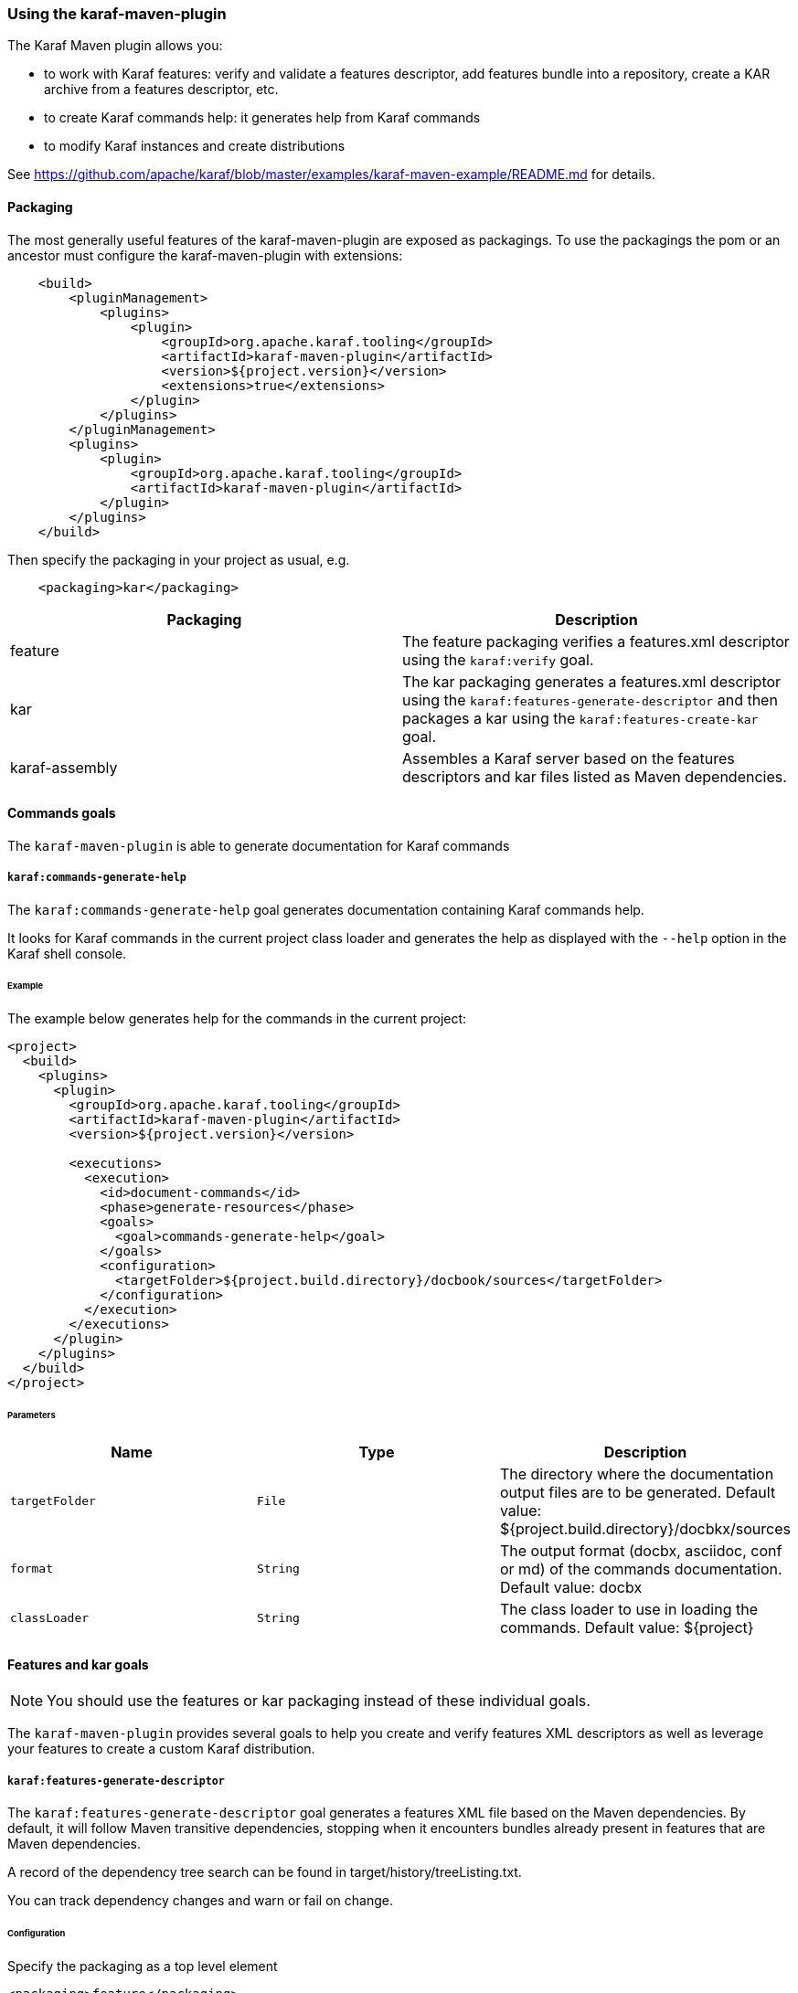 //
// Licensed under the Apache License, Version 2.0 (the "License");
// you may not use this file except in compliance with the License.
// You may obtain a copy of the License at
//
//      http://www.apache.org/licenses/LICENSE-2.0
//
// Unless required by applicable law or agreed to in writing, software
// distributed under the License is distributed on an "AS IS" BASIS,
// WITHOUT WARRANTIES OR CONDITIONS OF ANY KIND, either express or implied.
// See the License for the specific language governing permissions and
// limitations under the License.
//

=== Using the karaf-maven-plugin

The Karaf Maven plugin allows you:

* to work with Karaf features: verify and validate a features descriptor, add features bundle into a repository, create a KAR archive from a features descriptor, etc.
* to create Karaf commands help: it generates help from Karaf commands
* to modify Karaf instances and create distributions

See https://github.com/apache/karaf/blob/master/examples/karaf-maven-example/README.md for details.

==== Packaging

The most generally useful features of the karaf-maven-plugin are exposed as packagings.  To use the packagings the pom or an ancestor must configure the karaf-maven-plugin with extensions:

----
    <build>
        <pluginManagement>
            <plugins>
                <plugin>
                    <groupId>org.apache.karaf.tooling</groupId>
                    <artifactId>karaf-maven-plugin</artifactId>
                    <version>${project.version}</version>
                    <extensions>true</extensions>
                </plugin>
            </plugins>
        </pluginManagement>
        <plugins>
            <plugin>
                <groupId>org.apache.karaf.tooling</groupId>
                <artifactId>karaf-maven-plugin</artifactId>
            </plugin>
        </plugins>
    </build>
----

Then specify the packaging in your project as usual, e.g.

----
    <packaging>kar</packaging>
----

|===
|Packaging |Description

|feature
|The feature packaging verifies a features.xml descriptor using the `karaf:verify` goal.

|kar
|The kar packaging generates a features.xml descriptor using the `karaf:features-generate-descriptor` and then packages a kar using the `karaf:features-create-kar` goal.

|karaf-assembly
|Assembles a Karaf server based on the features descriptors and kar files listed as Maven dependencies.
|===

==== Commands goals

The `karaf-maven-plugin` is able to generate documentation for Karaf commands

===== `karaf:commands-generate-help`

The `karaf:commands-generate-help` goal generates documentation containing Karaf commands help.

It looks for Karaf commands in the current project class loader and generates the help as displayed with the `--help`
option in the Karaf shell console.

====== Example

The example below generates help for the commands in the current project:

----
<project>
  <build>
    <plugins>
      <plugin>
        <groupId>org.apache.karaf.tooling</groupId>
        <artifactId>karaf-maven-plugin</artifactId>
        <version>${project.version}</version>

        <executions>
          <execution>
            <id>document-commands</id>
            <phase>generate-resources</phase>
            <goals>
              <goal>commands-generate-help</goal>
            </goals>
            <configuration>
              <targetFolder>${project.build.directory}/docbook/sources</targetFolder>
            </configuration>
          </execution>
        </executions>
      </plugin>
    </plugins>
  </build>
</project>
----

====== Parameters

|===
|Name |Type |Description

|`targetFolder`
|`File`
|The directory where the documentation output files are to be generated. Default value: ${project.build.directory}/docbkx/sources

|`format`
|`String`
|The output format (docbx, asciidoc, conf or md) of the commands documentation. Default value: docbx

|`classLoader`
|`String`
|The class loader to use in loading the commands. Default value: ${project}
|===

==== Features and kar goals

[NOTE]
====
You should use the features or kar packaging instead of these individual goals.
====

The `karaf-maven-plugin` provides several goals to help you create and verify features XML descriptors as well as leverage your features to create a custom Karaf distribution.

===== `karaf:features-generate-descriptor`

The `karaf:features-generate-descriptor` goal generates a features XML file based on the Maven dependencies.
By default, it will follow Maven transitive dependencies, stopping when it encounters bundles already present in features that are Maven dependencies.

A record of the dependency tree search can be found in target/history/treeListing.txt.

You can track dependency changes and warn or fail on change.

====== Configuration

Specify the packaging as a top level element

----
<packaging>feature</packaging>
----

You can supply a feature descriptor to extend in `src/main/feature/feature.xml`.

|===
|Parameter Name |Type |Description

|aggregateFeatures
|boolean (false)
|Specifies processing of feature repositories that are (transitive) Maven dependencies.
If false, all features in these repositories become dependencies of the generated feature.
If true, all features in these repositories are copied into the generated feature repository.

|startLevel
|int
|The start level for the bundles determined from Maven dependencies.
This can be overridden by specifying the bundle in the source feature.xml with the desired startlevel.

|includeTransitiveDependency
|boolean (true)
|Whether to follow Maven transitive dependencies.

|checkDependencyChange
|boolean (false)
|Whether to record dependencies in `src/main/history/dependencies.xml` for change tracking.

|warnOnDependencyChange
|boolean (false)
|whether to fail on changed dependencies (false, default) or warn in the build output (true).

|logDependencyChanges
|boolean (false)
|If true, added and removed dependencies are shown in `target/history`.

|overwriteChangedDependencies
|boolean (false)
|If true, the `src/main/history/dependencies.xml` file will be overwritten if it has changed.

|markRuntimeScopeAsDependency
|boolean (true)
|Whether to mark dependencies' in the `runtime` scope with `dependency="true"`.

|markTransitiveAsDependency
|boolean (false)
|Whether to mark transitive dependencies' with `dependency="true"`.
|If true, the `src/main/history/dependencies.xml` file will be overwritten if it has changed.
|===

====== Example

----
<project>
...
  <packaging>feature</packaging>
  <dependencies>
    <dependency>
      <groupId>org.apache</groupId>
      <artifactId>bundle1</artifactId>
      <version>1.0</version>
    </dependency>
  </dependencies>
  <build>
    <plugins>
      <plugin>
        <groupId>org.apache.karaf.tooling</groupId>
        <artifactId>karaf-maven-plugin</artifactId>
        <version>${project.version}</version>
        <extensions>true</extensions>
        <configuration>
          <enableGeneration>true</enableGeneration>
        </configuration>
        <executions>
          <execution>
            <id>generate-features-file</id>
            <phase>generate-resources</phase>
            <goals>
              <goal>features-generate-descriptor</goal>
            </goals>
          </execution>
        </executions>
      </plugin>
    </plugins>
  </build>
</project>
----

===== `karaf:verify`

Except in unusual circumstances, use the `<packaging>feature</packaging>` to run this goal.

The `karaf:verify` goal verifies and validates a features XML descriptor by checking if all the required imports
for the bundles defined in the features can be matched to a provided export.

By default, the plugin tries to add the Karaf core features (standard and enterprise) in the repositories set.
It means that it's not required to explicitly define the Karaf features descriptor in the repository section of
your features descriptor.

====== Example

The example below validates the features defined in the `target/features.xml` by checking all the imports and exports.
It reads the definition for the packages that are exported by the system bundle from the `src/main/resources/config.properties` file.

----
<project>
  <build>
    <plugins>
      <plugin>
        <groupId>org.apache.karaf.tooling</groupId>
        <artifactId>karaf-maven-plugin</artifactId>
        <configuration>
        </configuration>
        <executions>
          <execution>
            <id>verify</id>
            <phase>process-resources</phase>
            <goals>
              <goal>verify</goal>
            </goals>
            <configuration>
              <descriptors>
                <descriptor>mvn:org.apache.karaf.features/framework/4.0.4/xml/features</descriptor>
                <descriptor>file:${project.build.directory}/feature/feature.xml</descriptor>
              </descriptors>
              <distribution>org.apache.karaf.features:framework</distribution>
              <javase>1.8</javase>
              <framework>
                <feature>framework</feature>
              </framework>
            </configuration>
          </execution>
        </executions>
      </plugin>
    </plugins>
  </build>
</project>
----

====== Parameters

|===
|Name |Type |Description

|`descriptors`
|`String[]`
|The list of features XML repositories to use for the verify

|`features`
|`String[]`
|The list of features to verify. If not specified, all features in the descriptors will be verified.

|`framework`
|`String[]`
|The features providing the Karaf framework (optional)

|`javase`
|`String`
|The Java version to use for the verify

|===

===== `karaf:features-add-to-repository`

Consider using the karaf-assembly packaging which makes it easy to assemble a custom distribution in one step instead
of this individual goal.

The `karaf:features-add-to-repository` goal adds all the required bundles for a given set of features into directory.
You can use this goal to create a `/system` directory for building your own Karaf-based distribution.

By default, the Karaf core features descriptors (standard and enterprise) are automatically included in the descriptors set.

====== Example

The example below copies the bundles for the `spring` and `war` features defined in the Karaf features XML descriptor
into the `target/features-repo` directory.

----
<project>
  <build>
    <plugins>
      <plugin>
        <groupId>org.apache.karaf.tooling</groupId>
        <artifactId>karaf-maven-plugin</artifactId>
        <version>${project.version}</version>

        <executions>
          <execution>
            <id>features-add-to-repo</id>
            <phase>generate-resources</phase>
            <goals>
              <goal>features-add-to-repository</goal>
            </goals>
            <configuration>
              <descriptors>
                <descriptor>mvn:org.apache.karaf.features/standard/4.0.0/xml/features</descriptor>
                <descriptor>mvn:my.groupid/my.artifactid/1.0.0/xml/features</descriptor>
              </descriptors>
              <features>
                <feature>spring</feature>
                <feature>war</feature>
                <feature>my</feature>
              </features>
              <repository>target/features-repo</repository>
            </configuration>
          </execution>
        </executions>
      </plugin>
    </plugins>
  </build>
</project>
----

====== Parameters

|===
|Name |Type |Description

|`descriptors`
|`String[]`
|List of features XML descriptors where the features are defined

|`features`
|`String[]`
|List of features that bundles should be copied to the repository directory

|`repository`
|`File`
|The directory where the bundles will be copied by the plugin goal

|`overridesURI`
|`String`
|The location of an overrides.properties file to use while generating the repository.  Properties will _not_ be interpolated.

|`timestampedSnapshot`
|`boolean`
|For SNAPSHOT artifacts, if false we use the base version (foo-1.0-SNAPSHOT), else we use the timestamped version (foo-1.0-2019xxxx). Default value: false
|===

===== `karaf:create-kar`

[NOTE]
====
Except in unusual circumstances, use the `<packaging>kar</packaging>` to run this goal.
====

The `karaf:kar` goal assembles a KAR archive from a features XML descriptor file, normally generated in the same project
with the `karaf:features-generate-descriptor` goal.

There are two important directories in a kar:

* `repository/`  contains a Maven structured repository of artifacts to be copied into the Karaf repository.
The features descriptor and all the bundles mentioned in it are installed in this directory.
* `resources/` contains other resources to be copied over the Karaf installation.

Everything in `target/classes` is copied into the kar.
Therefore resources you want installed into Karaf need to be in e.g. `src/main/resources/resources`.
This choice is so other resources such as legal files from the maven-remote-resources-plugin can be included under
META-INF in the kar, without getting installed into Karaf.

====== Example

----
<project>
...
  <packaging>kar</packaging>
  <build>
    <plugins>
      <plugin>
        <groupId>org.apache.karaf.tooling</groupId>
        <artifactId>karaf-maven-plugin</artifactId>
        <version>${project.version}</version>
        <extensions>true</extensions>
        <!-- There is no useful configuration for the kar mojo. The features-generate-descriptor mojo configuration may be useful -->
      </plugin>
    </plugins>
  </build>
</project>
----

===== `karaf:install-kar`

==== Instances and distributions goals

The `karaf-maven-plugin` helps you to build custom Karaf distributions or archives existing Karaf instances:

===== `karaf:assembly`

[NOTE]
====
This goal is run as part of the karaf-assembly packaging.
====

The `karaf:assembly` goal creates a Karaf instance (assembly) filesystem using the Maven dependencies and a provided configuration.

====== Example

----
    ...
    <packaging>karaf-assembly</packaging>
    ...
    <dependencies>
        <dependency>
            <groupId>org.apache.karaf.features</groupId>
            <artifactId>framework</artifactId>
            <type>kar</type>
        </dependency>
        <dependency>
            <groupId>org.apache.karaf.features</groupId>
            <artifactId>standard</artifactId>
            <classifier>features</classifier>
            <type>xml</type>
            <scope>runtime</scope>
        </dependency>
    </dependencies>

    <build>
        <plugins>
            <plugin>
                <groupId>org.apache.karaf.tooling</groupId>
                <artifactId>karaf-maven-plugin</artifactId>
                <extensions>true</extensions>
                <configuration>
                    <finalName>${project.artifactId}</finalName>
                    <installedBundles>
                        <installedBundle>${additional.bundle}</installedBundle>
                    </installedBundles>
                    <firstStageBootFeatures>
                        <feature>ssh</feature>
                    </firstStageBootFeatures>
                    <bootFeatures>
                        <feature>bundle</feature>
                        <feature>config</feature>
                        <feature>diagnostic</feature>
                        <feature>feature</feature>
                        <feature>jaas</feature>
                        <feature>shell</feature>
                        <feature>log</feature>
                        <feature>management</feature>
                        <feature>package</feature>
                        <feature>shell-compat</feature>
                        <feature>system</feature>
                        <feature>wrap</feature>
                    </bootFeatures>
                </configuration>
            </plugin>
        </plugins>
    </build>
----

By default, the generated Karaf instance is a dynamic distribution (it's started with default set of resources and then you can deploy new applications in this instance).

It's also possible to generate a Karaf instance as a static distribution (kind of immutable):

----
    <dependencies>
        <dependency>
            <groupId>org.apache.karaf.features</groupId>
            <artifactId>static</artifactId>
            <type>kar</type>
        </dependency>
        <dependency>
            <groupId>org.apache.karaf.features</groupId>
            <artifactId>standard</artifactId>
            <classifier>features</classifier>
            <type>xml</type>
        </dependency>
        <dependency>
            <groupId>org.apache.karaf.services</groupId>
            <artifactId>org.apache.karaf.services.staticcm</artifactId>
        </dependency>
    </dependencies>

    <build>
        <plugins>
            <plugin>
                <groupId>org.apache.karaf.tooling</groupId>
                <artifactId>karaf-maven-plugin</artifactId>
                <extensions>true</extensions>
                <configuration>
                    <startupFeatures>
                        <startupFeature>static-framework</startupFeature>
                        <startupFeature>scr</startupFeature>
                        <startupFeature>http-whiteboard</startupFeature>
                    </startupFeatures>
                    <framework>static</framework>
                    <useReferenceUrls>true</useReferenceUrls>
                    <environment>static</environment>
                </configuration>
            </plugin>
        </plugins>
    </build>
----

====== Parameters

|===
|Name |Type |Description

|`sourceDirectory`
|`File`
| Base directory used to overwrite resources in generated assembly after the build (resource directory). Default value: ${project.basedir}/src/main/resources/assembly

|`workDirectory`
|`File`
|Base directory used to copy the resources during the build (working directory). Default value: ${project.build.directory}/assembly

|`featuresProcessing`
|`File`
|Optional location for custom features processing XML configuration (`etc/org.apache.karaf.features.cfg`). Default value: null

|`installAllFeaturesByDefault`
|`Boolean`
|For given stage (startup, boot, install) if there are no stage-specific features and profiles, all features from stage-specific repositories will be used. Default value: true

|`environment`
|`String`
|An environment identifier that may be used to select different variant of PID configuration file, e.g., `org.ops4j.pax.url.mvn.cfg#docker`. Default value: null

|`framework`
|`String[]`
|The features providing the Karaf framework (optional)

|`javase`
|`String`
|The Java version to use for the verify

|`defaultStartLevel`
|`int`
|Default start level for bundles in features that don't specify it. Default value: 30

|`startupRepositories`
|`List<String>`
|List of compile-scope features XML files to be used in startup stage (etc/startup.properties).

|`bootRepositories`
|`List<String>`
|List of runtime-scope features XML files to be used in boot stage (etc/org.apache.karaf.features.cfg)

|`installedRepositories`
|`List<String>`
|List of provided-scope features XML files to be used in install stage

|`blacklistedRepositories`
|`List<String>`
|List of blacklisted repository URIs. Blacklisted URI may use globs and version ranges.

|`startupFeatures`
|`List<String>`
|List of features from compile-scope features XML files and KARs to be installed into system repo and listed in etc/startup.properties.

|`firstStageBootFeatures`
|`List<String>`
|List of features from runtime-scope features XML files and KARs to be installed into system repo and listed in featuresBoot property in etc/org.apache.karaf.features.cfg.These will be installed before bootFeatures. They will be wrapped in parentheses in featuresBoot.

|`bootFeatures`
|`List<String>`
|List of features from runtime-scope features XML files and KARs to be installed into system repo and listed in featuresBoot property in etc/org.apache.karaf.features.cfg

|`installedFeatures`
|`List<String>`
|List of features from provided-scope features XML files and KARs to be installed into system repo and not mentioned elsewhere.

|`blacklistedFeatures`
|`List<String>`
|List of feature blacklisting clauses. Each clause is in one of the formats (feature-name, feature-name;range=version-or-range, feature-name/version-or-range

|`startupBundles`
|`List<String>`
|List of compile-scope bundles added to etc/startup.properties

|`bootBundles`
|`List<String>`
|List of runtime-scope bundles wrapped in special feature added to featuresBoot property in etc/org.apache.karaf.features.cfg

|`installedBundles`
|`List<String>`
|List of provided-scope bundles added to system repo

|`blacklistedBundles`
|`List<String>`
|List of blacklisted bundle URIs. Blacklisted URI may use globs and version ranges.

|`profilesUris`
|`List<String>`
|List of profile URIs to use

|`startupProfiles`
|`List<String>`
|List of profiles names to load from configured `profilesUris` and use as startup profiles.

|`bootProfiles`
|`List<String>`
|List of profiles names to load from configured `profilesUris` and use as boot profiles.

|`installedProfiles`
|`List<String>`
|List of profiles names to load from configured `profilesUris` and use as installed profiles.

|`blacklistedProfiles`
|`List<String>`
|List of blacklisted profile names (possibly using `*` glob).

|`writeProfiles`
|`boolean`
|When assembly custom distribution, we can include generated and added profiles in the distribution itself, in `${karaf.etc}/profiles` directory. Default value: false

|`generateConsistencyReport`
|`String`
|When assembly custom distribution, we can also generate an XML/XSLT report with the summary of bundles. This parameter specifies target directory, to which `bundle-report.xml` and `bundle-report-full.xml` (along with XSLT stylesheet) will be written.

|`consistencyReportProjectName`
|`String`
|When generating consistency report, we can specify project name. Default value: Apache Karaf

|`consistencyReportProjectVersion`
|`String`
|When generating consistency report, we can specify project version. Default value: ${project.version}
|===

===== `karaf:archive`

[NOTE]
====
This goal is run as part of the karaf-assembly packaging.
====

The `karaf:archive` goal packages a Karaf instance archive from a given assembled instance.

Both tar.gz and zip formats are generated in the destination folder.

====== Example

The example below create archives for the given Karaf instance:

----
<project>
  <build>
    <plugins>
      <plugin>
        <groupId>org.apache.karaf.tooling</groupId>
        <artifactId>karaf-maven-plugin</artifactId>
        <version>${project.version}</version>
          <executions>
            <execution>
              <id>generate</id>
              <phase>package</phase>
              <goals>
                <goal>archive</goal>
              </goals>
              <configuration>
                <destDir>${project.build.directory}</destDir>
                <targetServerDirectory>${project.build.directory}/assembly</targetServerDirectory>
                <targetFile>${project.file}</targetFile>
              </configuration>
            </execution>
          </executions>
        </plugin>
    </plugins>
  </build>
</project>
----

====== Parameters

|===
|Name |Type |Description

|`destDir`
|`File`
| The target directory of the project. Default value: ${project.build.directory}

|`targetServerDirectory`
|`File`
|The location of the server repository. Default value: ${project.build.directory}/assembly

|`pathPrefix`
|`String`
|Path prefix of files in the created archive. Default value: ${project.artifactId}-${project.version}

|`usePathPrefix`
|`boolean`
|Use a path prefix of files in the created archive. Default value: false

|`targetFile`
|`File`
|The target file to set as the project's artifact. Default value: ${project.artifactId}-${project.version}

|`archiveZip`
|`Boolean`
|Switches creation of *.zip artifact on or off. Default value: true

|`archiveTarGz`
|`Boolean`
|Switches creation of *.tar.gz artifact on or off. Default value: true

|`attach`
|`boolean`
|Whether to attach the resulting assembly to the project as an artifact. Default value: true

|`classifier`
|`String`
|If supplied, the classifier for the artifact when attached.

|`useSymLinks`
|`boolean`
|Use symbolic links in tar.gz or zip archives. Symbolic links are not very well supported by windows Platform. At least, is does not work on WinXP + NTFS, so do not include them for now. Default value: false
|===

==== Run, client, deploy goals

These goals allows you to run Karaf via Maven or interact with a running instance.

===== `karaf:run`

`karaf:run` goal runs a Karaf instance from Maven.

It can use the current project if it's a bundle to directly deploy the project artifact in the running Karaf instance.

====== Example

----
    <build>
        <plugins>
            <plugin>
                <groupId>org.apache.karaf.tooling</groupId>
                <artifactId>karaf-maven-plugin</artifactId>
                <executions>
                    <execution>
                        <id>run</id>
                        <goals>
                            <goal>run</goal>
                        </goals>
                        <configuration>
                            <karafDistribution>mvn:org.apache.karaf/apache-karaf/4.2.4/zip</karafDistribution>
                            <keepRunning>false</keepRunning>
                            <deployProjectArtifact>false</deployProjectArtifact>
                        </configuration>
                    </execution>
                </executions>
            </plugin>
        </plugins>
    </build>
----

====== Parameters

|===
|Name |Type |Description

|`karafDirectory`
|`File`
|Directory containing Karaf container base directory. Default value: ${project.build.directory}/karaf

|`karafDistribution`
|`File`
|Location where to download the Karaf distribution. Default value: mvn:org.apache.karaf/apache-karaf/LATEST/zip

|`deployProjectArtifact`
|`boolean`
|Define if the project artifact should be deployed in the started container or not. Default value: true

|`featureRepositories`
|`String[]`
|A list of URLs referencing feature repositories that will be added to the karaf instance started by this goal.

|`featuresToInstall`
|`String`
|Comma-separated list of features to install.

|`keepRunning`
|`boolean`
|Define if the Karaf container keep running or stop just after the goal execution. Default value: true

|`startSsh`
|`boolean`
|Define if the Karaf embedded sshd should be started or not. Default value: false
|===

===== `karaf:client`

The `karaf:client` interacts with a running Karaf instance directly from Maven via SSH.

====== Example

----
<execution>
    <id>client</id>
    <goals>
        <goal>client</goal>
    <goals>
    <configuration>
        <commands>
            <command>
                <rank>1</rank>
                <command>feature:install foo</command>
            </command>
        </commands>
    </configuration>
</execution>
----

====== Parameters

|===
|Name |Type |Description

|`port`
|`int`
|SSH port of the running Karaf instance. Default value: 8101

|`host`
|`String`
|Hostname or IP address of the running Karaf instance. Default value: localhost

|`user`
|`String`
|The username to connect to the running Karaf instance. Default value: karaf

|`password`
|`String`
|The password to connect to the running Karaf instance. Default value: karaf

|`keyFile`
|`File`
|The key file to use to connect to the running Karaf instance.

|`attempts`
|`int`
|The number of attempts to connect to the running Karaf instance. Default value: 0

|`delay`
|`int`
|The delay (in second) to wait before trying to connect to the Karaf instance. Default value: 2

|`commands`
|`List<CommandDescriptor>`
|The list of the commands to execute on the running Karaf instance.

|`scripts`
|`List<ScriptDescriptor>`
|The list of the scripts to execute on the running Karaf instance.

|`skip`
|`boolean`
|Skip or not the execution of the client goal execution. Default value: false
|===

===== `karaf:deploy`

The `karaf:deploy` goal allows you to deploy bundles on a running Karaf instance (via SSH or JMX).

===== Example

----
<execution>
    <id>deploy</id>
    <goals>
        <goal>deploy</goal>
    <goals>
    <configuration>
        <useProjectArtifact>true</useProjectArtifact>
    </configuration>
</execution>
----

===== Parameters

|===
|Name |Type |Description

|`port`
|`int`
|SSH port of the running Karaf instance. Default value: 8101

|`host`
|`String`
|Hostname or IP address of the running Karaf instance. Default value: localhost

|`user`
|`String`
|The username to connect to the running Karaf instance. Default value: karaf

|`password`
|`String`
|The password to connect to the running Karaf instance. Default value: karaf

|`keyFile`
|`File`
|The key file to use to connect to the running Karaf instance.

|`attempts`
|`int`
|The number of attempts to connect to the running Karaf instance. Default value: 0

|`delay`
|`int`
|The delay (in second) to wait before trying to connect to the Karaf instance. Default value: 2

|`instance`
|`String`
|Name of the Karaf instance. Default value: karaf-root

|`useSsh`
|`boolean`
| Define if the deployment is done via SSH or via JMX. Default value: false

|`useProjectArtifact`
|`boolean`
|Define if deploy uses the current Maven project artifact (in the case of the project is a bundle project). Default value: true

|`artifactLocations`
|`List<String>`
|The list of bundle locations (mvn, http, file, ... URLs) to deploy.
|===

==== Dockerfile, Docker

The Karaf Maven plugin is also able to generate Dockerfile and eventually interact with a local Docker daemon.

===== Dockerfile

The `karaf:dockerfile` goal creates a ready to use Dockerfile for a given Karaf distribution/assembly.

====== Example

----
<execution>
    <id>dockerfile</id>
    <goals>
        <goal>dockerfile</goal>
    </goals>
</execution>
----

====== Parameters

|===
|Name |Type |Description

|`destDir`
|`File`
|The directory where the Dockerfile is generated. Default value: ${project.build.directory}

|`assembly`
|`File`
|The directory containing the Karaf assembly (as generated by `karaf:assembly`). Default value: ${project.build.directory}/assembly
|===

===== Docker

The `karaf:docker` goal interacts directly with a local Docker daemon (via the command line) to directly create a Docker image with your Karaf assembly.

[NOTE]
====
This goal requires a local Docker daemon and runs only on Unix. The `docker` command has to be in the `PATH`.
====

====== Example

----
<execution>
    <id>docker</id>
    <goals>
        <goal>docker</docker>
    </goals>
</execution>
----

====== Parameters

|===
|Name |Type |Description

|`location`
|`File`
|The directory containing the Dockerfile (can be generated by `karaf:dockerfile`). Default value: ${project.build.directory}

|`imageName`
|`String`
|The name of the generated Docker image. Default value: karaf
|===
